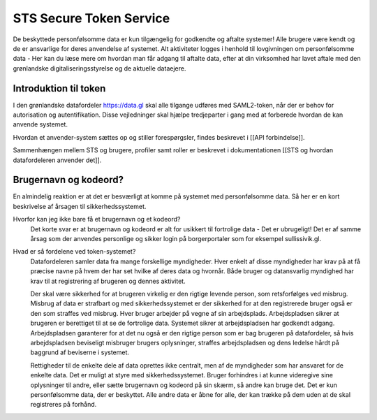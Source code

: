 STS Secure Token Service
========================

De beskyttede personfølsomme data er kun tilgængelig for godkendte og aftalte systemer! Alle brugere være kendt og de er ansvarlige for deres anvendelse af systemet. Alt aktiviteter logges i henhold til lovgivningen om personfølsomme data - Her kan du læse mere om hvordan man får adgang til aftalte data, efter at din virksomhed har lavet aftale  med den grønlandske digitaliseringsstyrelse og de aktuelle dataejere.

Introduktion til token
----------------------

I den grønlandske datafordeler https://data.gl skal alle tilgange udføres med SAML2-token, når der er behov for autorisation og autentifikation. Disse vejledninger skal hjælpe tredjeparter i gang med at forberede hvordan de kan anvende systemet. 

Hvordan et anvender-system sættes op og stiller forespørgsler, findes beskrevet i [[API forbindelse]].

Sammenhængen mellem STS og brugere, profiler samt roller er beskrevet i dokumentationen [[STS og hvordan datafordeleren anvender det]].

Brugernavn og kodeord?
----------------------

En almindelig reaktion er at det er besværligt at komme på systemet med personfølsomme data. Så her er en kort beskrivelse af årsagen til sikkerhedssystemet.

Hvorfor kan jeg ikke bare få et brugernavn og et kodeord?
  Det korte svar er at brugernavn og kodeord er alt for usikkert til fortrolige data - Det er ubrugeligt!
  Det er af samme årsag som der anvendes personlige og sikker login på borgerportaler som for eksempel sullissivik.gl.

Hvad er så fordelene ved token-systemet?
  Datafordeleren samler data fra mange forskellige myndigheder. Hver enkelt af disse myndigheder har krav på at få præcise navne på hvem der har set hvilke af deres data og hvornår.
  Både bruger og datansvarlig myndighed har krav til at registrering af brugeren og dennes aktivitet.

  Der skal være sikkerhed for at brugeren virkelig er den rigtige levende person, som retsforfølges ved misbrug.
  Misbrug af data er strafbart og med sikkerhedssystemet er der sikkerhed for at den registrerede bruger også er den som straffes ved misbrug.
  Hver bruger arbejder på vegne af sin arbejdsplads. Arbejdspladsen sikrer at brugeren er berettiget til at se de fortrolige data. Systemet sikrer at arbejdspladsen har godkendt adgang. 
  Arbejdspladsen garanterer for at det nu også er den rigtige person som er bag brugeren på datafordeler, så hvis arbejdspladsen beviseligt misbruger brugers oplysninger, straffes arbejdspladsen og dens ledelse hårdt på baggrund af beviserne i systemet.

  Rettigheder til de enkelte dele af data oprettes ikke centralt, men af  de myndigheder som har ansvaret for de enkelte data. Det er muligt at styre med sikkerhedssystemet.
  Bruger forhindres i at kunne videregive sine oplysninger til andre, eller sætte brugernavn og kodeord på sin skærm, så andre kan bruge det.
  Det er kun personfølsomme data, der er beskyttet. Alle andre data er åbne for alle, der kan trække på dem uden at de skal registreres på forhånd.
